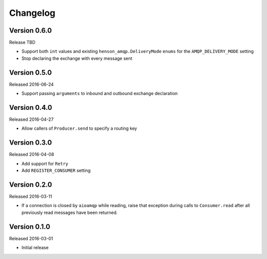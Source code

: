 =========
Changelog
=========

Version 0.6.0
=============

Release TBD

- Support both ``int`` values and existing ``henson_amqp.DeliveryMode`` ``enums``
  for the ``AMQP_DELIVERY_MODE`` setting
- Stop declaring the exchange with every message sent


Version 0.5.0
=============

Released 2016-06-24

- Support passing ``arguments`` to inbound and outbound exchange declaration


Version 0.4.0
=============

Released 2016-04-27

- Allow callers of ``Producer.send`` to specify a routing key


Version 0.3.0
=============

Released 2016-04-08

- Add support for ``Retry``
- Add ``REGISTER_CONSUMER`` setting


Version 0.2.0
=============

Released 2016-03-11

- If a connection is closed by ``aioamqp`` while reading, raise that exception
  during calls to ``Consumer.read`` after all previously read messages have
  been returned.


Version 0.1.0
=============

Released 2016-03-01

- Initial release
